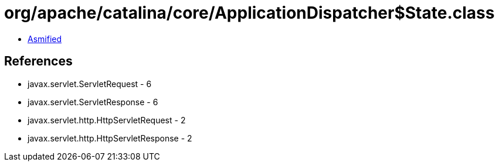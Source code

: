 = org/apache/catalina/core/ApplicationDispatcher$State.class

 - link:ApplicationDispatcher$State-asmified.java[Asmified]

== References

 - javax.servlet.ServletRequest - 6
 - javax.servlet.ServletResponse - 6
 - javax.servlet.http.HttpServletRequest - 2
 - javax.servlet.http.HttpServletResponse - 2
